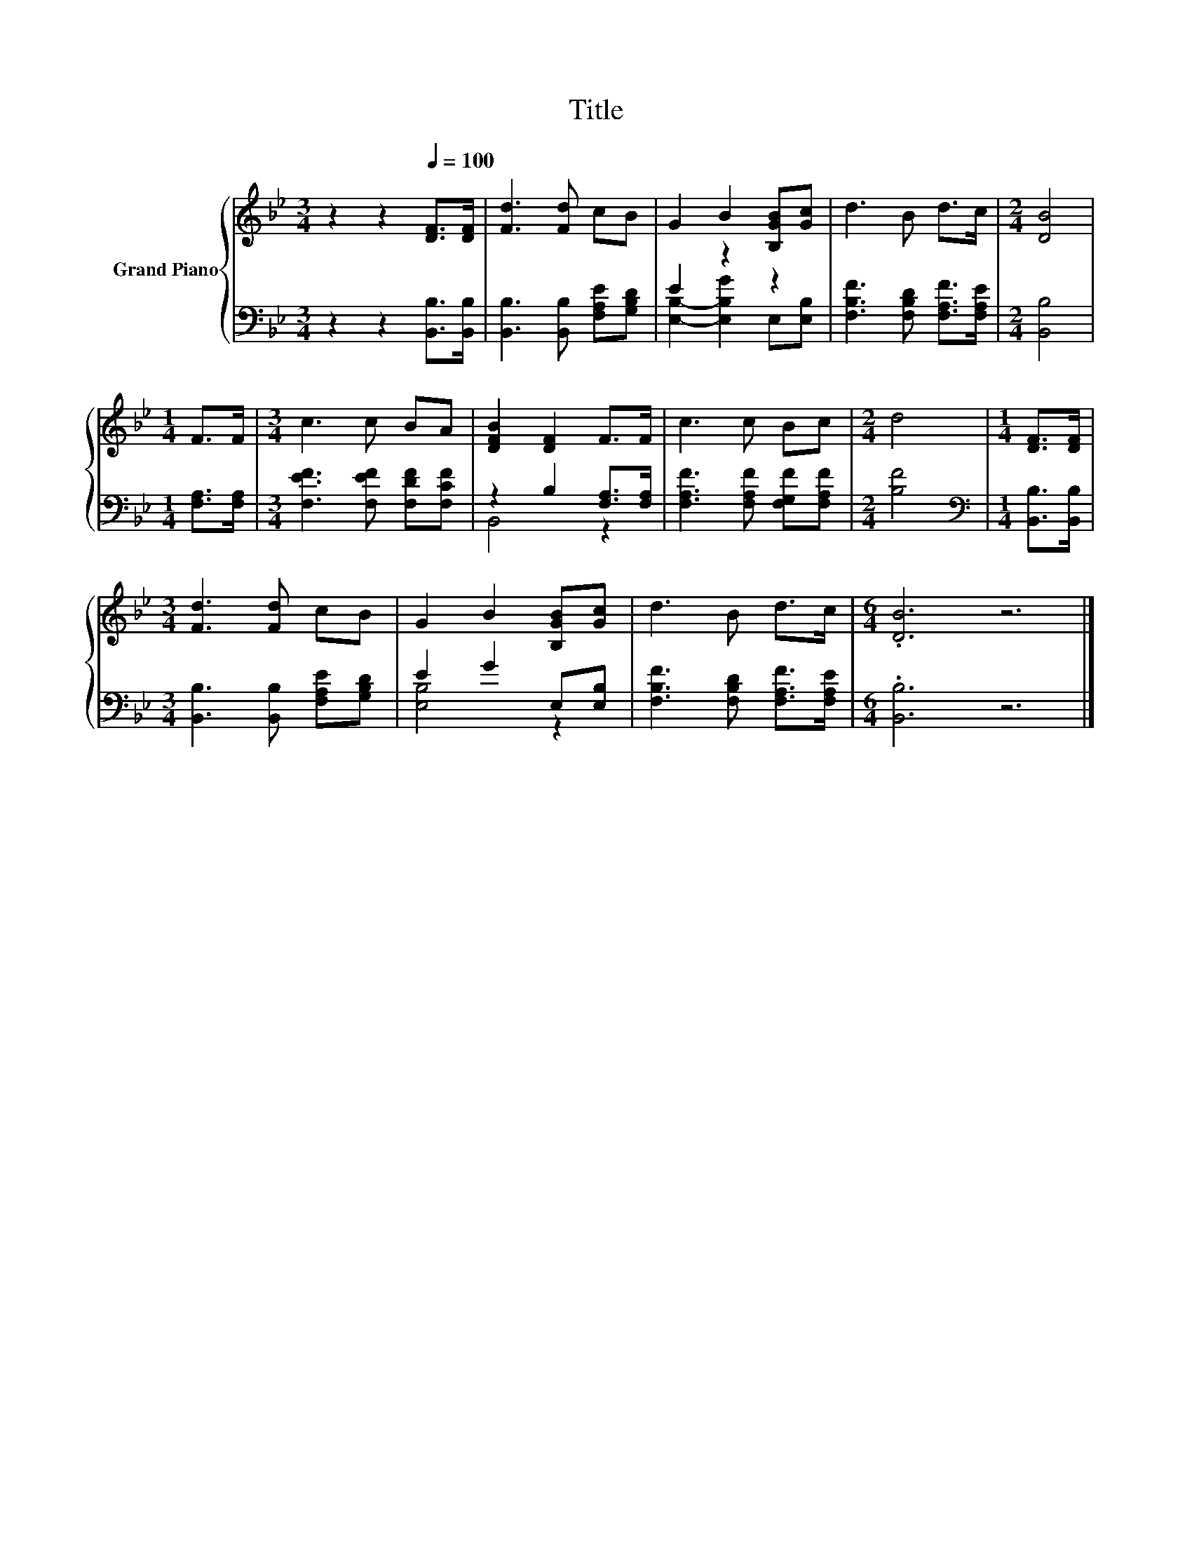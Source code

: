 X:1
T:Title
%%score { 1 | ( 2 3 ) }
L:1/8
M:3/4
K:Bb
V:1 treble nm="Grand Piano"
V:2 bass 
V:3 bass 
V:1
 z2 z2[Q:1/4=100] [DF]>[DF] | [Fd]3 [Fd] cB | G2 B2 [B,GB][Gc] | d3 B d>c |[M:2/4] [DB]4 | %5
[M:1/4] F>F |[M:3/4] c3 c BA | [DFB]2 [DF]2 F>F | c3 c Bc |[M:2/4] d4 |[M:1/4] [DF]>[DF] | %11
[M:3/4] [Fd]3 [Fd] cB | G2 B2 [B,GB][Gc] | d3 B d>c |[M:6/4] .[DB]6 z6 |] %15
V:2
 z2 z2 [B,,B,]>[B,,B,] | [B,,B,]3 [B,,B,] [F,A,E][G,B,D] | E2 z2 z2 | %3
 [F,B,F]3 [F,B,D] [F,A,F]>[F,A,E] |[M:2/4] [B,,B,]4 |[M:1/4] [F,A,]>[F,A,] | %6
[M:3/4] [F,EF]3 [F,EF] [F,DF][F,CF] | z2 B,2 [F,A,]>[F,A,] | [F,A,F]3 [F,A,F] [F,G,F][F,A,F] | %9
[M:2/4] [B,F]4 |[M:1/4][K:bass] [B,,B,]>[B,,B,] |[M:3/4] [B,,B,]3 [B,,B,] [F,A,E][G,B,D] | %12
 E2 G2 E,[E,B,] | [F,B,F]3 [F,B,D] [F,A,F]>[F,A,E] |[M:6/4] .[B,,B,]6 z6 |] %15
V:3
 x6 | x6 | [E,B,]2- [E,B,G]2 E,[E,B,] | x6 |[M:2/4] x4 |[M:1/4] x2 |[M:3/4] x6 | B,,4 z2 | x6 | %9
[M:2/4] x4 |[M:1/4][K:bass] x2 |[M:3/4] x6 | [E,B,]4 z2 | x6 |[M:6/4] x12 |] %15

